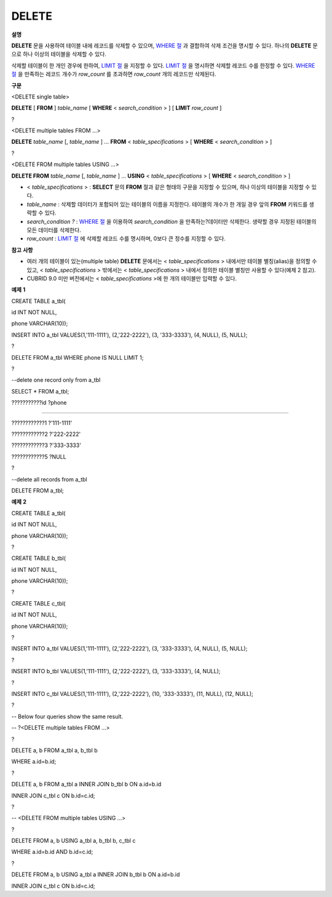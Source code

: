 ******
DELETE
******

**설명**

**DELETE**
문을 사용하여 테이블 내에 레코드를 삭제할 수 있으며,
`WHERE 절 <#syntax_syntax_retreive_where_htm>`_
과 결합하여 삭제 조건을 명시할 수 있다. 하나의
**DELETE**
문으로 하나 이상의 테이블을 삭제할 수 있다.

삭제할 테이블이 한 개인 경우에 한하여,
`LIMIT 절 <#syntax_syntax_retreive_limit_htm>`_
을 지정할 수 있다.
`LIMIT 절 <#syntax_syntax_retreive_limit_htm>`_
을 명시하면 삭제할 레코드 수를 한정할 수 있다.
`WHERE 절 <#syntax_syntax_retreive_where_htm>`_
을 만족하는 레코드 개수가
*row_count*
를 초과하면
*row_count*
개의 레코드만 삭제된다.

**구문**

<DELETE single table>

**DELETE**
[
**FROM**
]
*table_name*
[
**WHERE**
<
*search_condition*
> ] [
**LIMIT**
*row_count*
]

?

<DELETE multiple tables FROM ...>

**DELETE**
*table_name*
[,
*table_name*
] ...
**FROM**
<
*table_specifications*
> [
**WHERE**
<
*search_condition*
> ]

?

<DELETE FROM multiple tables USING ...>

**DELETE FROM**
*table_name*
[,
*table_name*
] ...
**USING**
<
*table_specifications*
> [
**WHERE**
<
*search_condition*
> ]

*   <
    *table_specifications*
    > :
    **SELECT**
    문의
    **FROM**
    절과 같은 형태의 구문을 지정할 수 있으며, 하나 이상의 테이블을 지정할 수 있다.



*   *table_name*
    : 삭제할 데이터가 포함되어 있는 테이블의 이름을 지정한다. 테이블의 개수가 한 개일 경우 앞의
    **FROM**
    키워드를 생략할 수 있다.



*   *search_condition*
    *?*
    :
    `WHERE 절 <#syntax_syntax_retreive_where_htm>`_
    을 이용하여
    *search_condition*
    을 만족하는?데이터만 삭제한다. 생략할 경우 지정된 테이블의 모든 데이터를 삭제한다.



*   *row_count*
    :
    `LIMIT 절 <#syntax_syntax_retreive_limit_htm>`_
    에 삭제할 레코드 수를 명시하며, 0보다 큰 정수를 지정할 수 있다.



**참고**
**사항**

*   여러 개의 테이블이 있는(multiple table)
    **DELETE**
    문에서는 <
    *table_specifications*
    > 내에서만 테이블 별칭(alias)을 정의할 수 있고, <
    *table_specifications*
    > 밖에서는 <
    *table_specifications*
    > 내에서 정의한 테이블 별칭만 사용할 수 있다(예제 2 참고).



*   CUBRID 9.0 미만 버전에서는 <
    *table_specifications*
    >에 한 개의 테이블만 입력할 수 있다.



**예제**
**1**

CREATE TABLE a_tbl(

id INT NOT NULL,

phone VARCHAR(10));

INSERT INTO a_tbl VALUES(1,'111-1111'), (2,'222-2222'), (3, '333-3333'), (4, NULL), (5, NULL);

?

DELETE FROM a_tbl WHERE phone IS NULL LIMIT 1;

?

--delete one record only from a_tbl

SELECT * FROM a_tbl;

???????????id ?phone

===================================

????????????1 ?'111-1111'

????????????2 ?'222-2222'

????????????3 ?'333-3333'

????????????5 ?NULL

?

--delete all records from a_tbl

DELETE FROM a_tbl;

**예제**
**2**

CREATE TABLE a_tbl(

id INT NOT NULL,

phone VARCHAR(10));

?

CREATE TABLE b_tbl(

id INT NOT NULL,

phone VARCHAR(10));

?

CREATE TABLE c_tbl(

id INT NOT NULL,

phone VARCHAR(10));

?

INSERT INTO a_tbl VALUES(1,'111-1111'), (2,'222-2222'), (3, '333-3333'), (4, NULL), (5, NULL);

?

INSERT INTO b_tbl VALUES(1,'111-1111'), (2,'222-2222'), (3, '333-3333'), (4, NULL);

?

INSERT INTO c_tbl VALUES(1,'111-1111'), (2,'222-2222'), (10, '333-3333'), (11, NULL), (12, NULL);

?

-- Below four queries show the same result.

-- ?<DELETE multiple tables FROM ...>

?

DELETE a, b FROM a_tbl a, b_tbl b

WHERE a.id=b.id;

?

DELETE a, b FROM a_tbl a INNER JOIN b_tbl b ON a.id=b.id

INNER JOIN c_tbl c ON b.id=c.id;

?

-- <DELETE FROM multiple tables USING ...>

?

DELETE FROM a, b USING a_tbl a, b_tbl b, c_tbl c

WHERE a.id=b.id AND b.id=c.id;

?

DELETE FROM a, b USING a_tbl a INNER JOIN b_tbl b ON a.id=b.id

INNER JOIN c_tbl c ON b.id=c.id;
